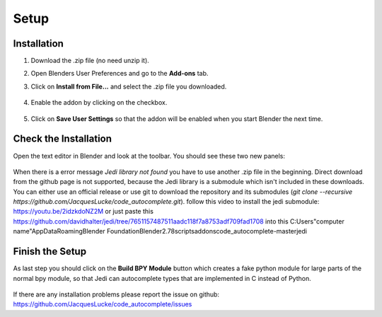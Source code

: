 *****
Setup
*****

Installation
############

1. Download the .zip file (no need unzip it).

2. Open Blenders User Preferences and go to the **Add-ons** tab.

3. Click on **Install from File...** and select the .zip file you downloaded.

      .. image:: images/user_preferences_install.png

4. Enable the addon by clicking on the checkbox.

      .. image:: images/user_preferences_enable.png

5. Click on **Save User Settings** so that the addon will be enabled when you start Blender the next time.


Check the Installation
######################

Open the text editor in Blender and look at the toolbar. You should see
these two new panels:

  .. image:: images/default_panels.png

When there is a error message *Jedi library not found* you have to use another
.zip file in the beginning. Direct download from the github page is not supported,
because the Jedi library is a submodule which isn't included in these downloads.
You can either use an official release or use git to download the repository
and its submodules (`git clone --recursive https://github.com/JacquesLucke/code_autocomplete.git`).
follow this video to install the jedi submodule: https://youtu.be/2idzkdoNZ2M
or just paste this https://github.com/davidhalter/jedi/tree/7651157487511aadc118f7a8753adf709fad1708
into this C:\Users\"computer name"\AppData\Roaming\Blender Foundation\Blender\2.78\scripts\addons\code_autocomplete-master\jedi

Finish the Setup
################

As last step you should click on the **Build BPY Module** button which creates a
fake python module for large parts of the normal bpy module, so that Jedi can
autocomplete types that are implemented in C instead of Python.

  .. image:: images/default_panels_finished_setup.png


If there are any installation problems please report the issue on github:
https://github.com/JacquesLucke/code_autocomplete/issues
